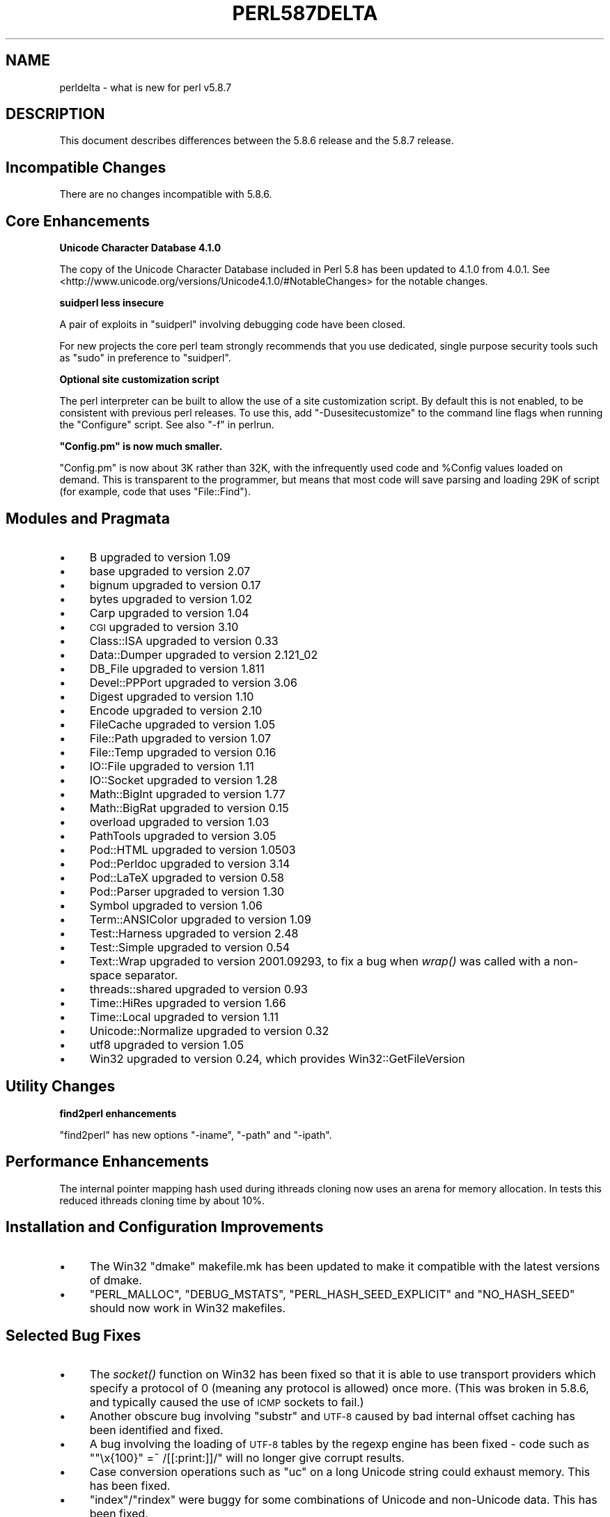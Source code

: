 .\" Automatically generated by Pod::Man v1.37, Pod::Parser v1.32
.\"
.\" Standard preamble:
.\" ========================================================================
.de Sh \" Subsection heading
.br
.if t .Sp
.ne 5
.PP
\fB\\$1\fR
.PP
..
.de Sp \" Vertical space (when we can't use .PP)
.if t .sp .5v
.if n .sp
..
.de Vb \" Begin verbatim text
.ft CW
.nf
.ne \\$1
..
.de Ve \" End verbatim text
.ft R
.fi
..
.\" Set up some character translations and predefined strings.  \*(-- will
.\" give an unbreakable dash, \*(PI will give pi, \*(L" will give a left
.\" double quote, and \*(R" will give a right double quote.  | will give a
.\" real vertical bar.  \*(C+ will give a nicer C++.  Capital omega is used to
.\" do unbreakable dashes and therefore won't be available.  \*(C` and \*(C'
.\" expand to `' in nroff, nothing in troff, for use with C<>.
.tr \(*W-|\(bv\*(Tr
.ds C+ C\v'-.1v'\h'-1p'\s-2+\h'-1p'+\s0\v'.1v'\h'-1p'
.ie n \{\
.    ds -- \(*W-
.    ds PI pi
.    if (\n(.H=4u)&(1m=24u) .ds -- \(*W\h'-12u'\(*W\h'-12u'-\" diablo 10 pitch
.    if (\n(.H=4u)&(1m=20u) .ds -- \(*W\h'-12u'\(*W\h'-8u'-\"  diablo 12 pitch
.    ds L" ""
.    ds R" ""
.    ds C` ""
.    ds C' ""
'br\}
.el\{\
.    ds -- \|\(em\|
.    ds PI \(*p
.    ds L" ``
.    ds R" ''
'br\}
.\"
.\" If the F register is turned on, we'll generate index entries on stderr for
.\" titles (.TH), headers (.SH), subsections (.Sh), items (.Ip), and index
.\" entries marked with X<> in POD.  Of course, you'll have to process the
.\" output yourself in some meaningful fashion.
.if \nF \{\
.    de IX
.    tm Index:\\$1\t\\n%\t"\\$2"
..
.    nr % 0
.    rr F
.\}
.\"
.\" For nroff, turn off justification.  Always turn off hyphenation; it makes
.\" way too many mistakes in technical documents.
.hy 0
.if n .na
.\"
.\" Accent mark definitions (@(#)ms.acc 1.5 88/02/08 SMI; from UCB 4.2).
.\" Fear.  Run.  Save yourself.  No user-serviceable parts.
.    \" fudge factors for nroff and troff
.if n \{\
.    ds #H 0
.    ds #V .8m
.    ds #F .3m
.    ds #[ \f1
.    ds #] \fP
.\}
.if t \{\
.    ds #H ((1u-(\\\\n(.fu%2u))*.13m)
.    ds #V .6m
.    ds #F 0
.    ds #[ \&
.    ds #] \&
.\}
.    \" simple accents for nroff and troff
.if n \{\
.    ds ' \&
.    ds ` \&
.    ds ^ \&
.    ds , \&
.    ds ~ ~
.    ds /
.\}
.if t \{\
.    ds ' \\k:\h'-(\\n(.wu*8/10-\*(#H)'\'\h"|\\n:u"
.    ds ` \\k:\h'-(\\n(.wu*8/10-\*(#H)'\`\h'|\\n:u'
.    ds ^ \\k:\h'-(\\n(.wu*10/11-\*(#H)'^\h'|\\n:u'
.    ds , \\k:\h'-(\\n(.wu*8/10)',\h'|\\n:u'
.    ds ~ \\k:\h'-(\\n(.wu-\*(#H-.1m)'~\h'|\\n:u'
.    ds / \\k:\h'-(\\n(.wu*8/10-\*(#H)'\z\(sl\h'|\\n:u'
.\}
.    \" troff and (daisy-wheel) nroff accents
.ds : \\k:\h'-(\\n(.wu*8/10-\*(#H+.1m+\*(#F)'\v'-\*(#V'\z.\h'.2m+\*(#F'.\h'|\\n:u'\v'\*(#V'
.ds 8 \h'\*(#H'\(*b\h'-\*(#H'
.ds o \\k:\h'-(\\n(.wu+\w'\(de'u-\*(#H)/2u'\v'-.3n'\*(#[\z\(de\v'.3n'\h'|\\n:u'\*(#]
.ds d- \h'\*(#H'\(pd\h'-\w'~'u'\v'-.25m'\f2\(hy\fP\v'.25m'\h'-\*(#H'
.ds D- D\\k:\h'-\w'D'u'\v'-.11m'\z\(hy\v'.11m'\h'|\\n:u'
.ds th \*(#[\v'.3m'\s+1I\s-1\v'-.3m'\h'-(\w'I'u*2/3)'\s-1o\s+1\*(#]
.ds Th \*(#[\s+2I\s-2\h'-\w'I'u*3/5'\v'-.3m'o\v'.3m'\*(#]
.ds ae a\h'-(\w'a'u*4/10)'e
.ds Ae A\h'-(\w'A'u*4/10)'E
.    \" corrections for vroff
.if v .ds ~ \\k:\h'-(\\n(.wu*9/10-\*(#H)'\s-2\u~\d\s+2\h'|\\n:u'
.if v .ds ^ \\k:\h'-(\\n(.wu*10/11-\*(#H)'\v'-.4m'^\v'.4m'\h'|\\n:u'
.    \" for low resolution devices (crt and lpr)
.if \n(.H>23 .if \n(.V>19 \
\{\
.    ds : e
.    ds 8 ss
.    ds o a
.    ds d- d\h'-1'\(ga
.    ds D- D\h'-1'\(hy
.    ds th \o'bp'
.    ds Th \o'LP'
.    ds ae ae
.    ds Ae AE
.\}
.rm #[ #] #H #V #F C
.\" ========================================================================
.\"
.IX Title "PERL587DELTA 1"
.TH PERL587DELTA 1 "2006-01-07" "perl v5.8.8" "Perl Programmers Reference Guide"
.SH "NAME"
perldelta \- what is new for perl v5.8.7
.SH "DESCRIPTION"
.IX Header "DESCRIPTION"
This document describes differences between the 5.8.6 release and
the 5.8.7 release.
.SH "Incompatible Changes"
.IX Header "Incompatible Changes"
There are no changes incompatible with 5.8.6.
.SH "Core Enhancements"
.IX Header "Core Enhancements"
.Sh "Unicode Character Database 4.1.0"
.IX Subsection "Unicode Character Database 4.1.0"
The copy of the Unicode Character Database included in Perl 5.8 has
been updated to 4.1.0 from 4.0.1. See
<http://www.unicode.org/versions/Unicode4.1.0/#NotableChanges> for the
notable changes.
.Sh "suidperl less insecure"
.IX Subsection "suidperl less insecure"
A pair of exploits in \f(CW\*(C`suidperl\*(C'\fR involving debugging code have been closed.
.PP
For new projects the core perl team strongly recommends that you use
dedicated, single purpose security tools such as \f(CW\*(C`sudo\*(C'\fR in preference to
\&\f(CW\*(C`suidperl\*(C'\fR.
.Sh "Optional site customization script"
.IX Subsection "Optional site customization script"
The perl interpreter can be built to allow the use of a site customization
script. By default this is not enabled, to be consistent with previous perl
releases. To use this, add \f(CW\*(C`\-Dusesitecustomize\*(C'\fR to the command line flags
when running the \f(CW\*(C`Configure\*(C'\fR script. See also \*(L"\-f\*(R" in perlrun.
.ie n .Sh """Config.pm"" is now much smaller."
.el .Sh "\f(CWConfig.pm\fP is now much smaller."
.IX Subsection "Config.pm is now much smaller."
\&\f(CW\*(C`Config.pm\*(C'\fR is now about 3K rather than 32K, with the infrequently used
code and \f(CW%Config\fR values loaded on demand. This is transparent to the
programmer, but means that most code will save parsing and loading 29K of
script (for example, code that uses \f(CW\*(C`File::Find\*(C'\fR).
.SH "Modules and Pragmata"
.IX Header "Modules and Pragmata"
.IP "\(bu" 4
B upgraded to version 1.09
.IP "\(bu" 4
base upgraded to version 2.07
.IP "\(bu" 4
bignum upgraded to version 0.17
.IP "\(bu" 4
bytes upgraded to version 1.02
.IP "\(bu" 4
Carp upgraded to version 1.04
.IP "\(bu" 4
\&\s-1CGI\s0 upgraded to version 3.10
.IP "\(bu" 4
Class::ISA upgraded to version 0.33
.IP "\(bu" 4
Data::Dumper upgraded to version 2.121_02
.IP "\(bu" 4
DB_File upgraded to version 1.811
.IP "\(bu" 4
Devel::PPPort upgraded to version 3.06
.IP "\(bu" 4
Digest upgraded to version 1.10
.IP "\(bu" 4
Encode upgraded to version 2.10
.IP "\(bu" 4
FileCache upgraded to version 1.05
.IP "\(bu" 4
File::Path upgraded to version 1.07
.IP "\(bu" 4
File::Temp upgraded to version 0.16
.IP "\(bu" 4
IO::File upgraded to version 1.11
.IP "\(bu" 4
IO::Socket upgraded to version 1.28
.IP "\(bu" 4
Math::BigInt upgraded to version 1.77
.IP "\(bu" 4
Math::BigRat upgraded to version 0.15
.IP "\(bu" 4
overload upgraded to version 1.03
.IP "\(bu" 4
PathTools upgraded to version 3.05
.IP "\(bu" 4
Pod::HTML upgraded to version 1.0503
.IP "\(bu" 4
Pod::Perldoc upgraded to version 3.14
.IP "\(bu" 4
Pod::LaTeX upgraded to version 0.58
.IP "\(bu" 4
Pod::Parser upgraded to version 1.30
.IP "\(bu" 4
Symbol upgraded to version 1.06
.IP "\(bu" 4
Term::ANSIColor upgraded to version 1.09
.IP "\(bu" 4
Test::Harness upgraded to version 2.48
.IP "\(bu" 4
Test::Simple upgraded to version 0.54
.IP "\(bu" 4
Text::Wrap upgraded to version 2001.09293, to fix a bug when \fIwrap()\fR was
called with a non-space separator.
.IP "\(bu" 4
threads::shared upgraded to version 0.93
.IP "\(bu" 4
Time::HiRes upgraded to version 1.66
.IP "\(bu" 4
Time::Local upgraded to version 1.11
.IP "\(bu" 4
Unicode::Normalize upgraded to version 0.32
.IP "\(bu" 4
utf8 upgraded to version 1.05
.IP "\(bu" 4
Win32 upgraded to version 0.24, which provides Win32::GetFileVersion
.SH "Utility Changes"
.IX Header "Utility Changes"
.Sh "find2perl enhancements"
.IX Subsection "find2perl enhancements"
\&\f(CW\*(C`find2perl\*(C'\fR has new options \f(CW\*(C`\-iname\*(C'\fR, \f(CW\*(C`\-path\*(C'\fR and \f(CW\*(C`\-ipath\*(C'\fR.
.SH "Performance Enhancements"
.IX Header "Performance Enhancements"
The internal pointer mapping hash used during ithreads cloning now uses an
arena for memory allocation. In tests this reduced ithreads cloning time by
about 10%.
.SH "Installation and Configuration Improvements"
.IX Header "Installation and Configuration Improvements"
.IP "\(bu" 4
The Win32 \*(L"dmake\*(R" makefile.mk has been updated to make it compatible
with the latest versions of dmake.
.IP "\(bu" 4
\&\f(CW\*(C`PERL_MALLOC\*(C'\fR, \f(CW\*(C`DEBUG_MSTATS\*(C'\fR, \f(CW\*(C`PERL_HASH_SEED_EXPLICIT\*(C'\fR and \f(CW\*(C`NO_HASH_SEED\*(C'\fR
should now work in Win32 makefiles.
.SH "Selected Bug Fixes"
.IX Header "Selected Bug Fixes"
.IP "\(bu" 4
The \fIsocket()\fR function on Win32 has been fixed so that it is able to use
transport providers which specify a protocol of 0 (meaning any protocol
is allowed) once more.  (This was broken in 5.8.6, and typically caused
the use of \s-1ICMP\s0 sockets to fail.)
.IP "\(bu" 4
Another obscure bug involving \f(CW\*(C`substr\*(C'\fR and \s-1UTF\-8\s0 caused by bad internal
offset caching has been identified and fixed.
.IP "\(bu" 4
A bug involving the loading of \s-1UTF\-8\s0 tables by the regexp engine has been
fixed \- code such as \f(CW\*(C`"\ex{100}" =~ /[[:print:]]/\*(C'\fR will no longer give
corrupt results.
.IP "\(bu" 4
Case conversion operations such as \f(CW\*(C`uc\*(C'\fR on a long Unicode string could
exhaust memory. This has been fixed.
.IP "\(bu" 4
\&\f(CW\*(C`index\*(C'\fR/\f(CW\*(C`rindex\*(C'\fR were buggy for some combinations of Unicode and
non-Unicode data. This has been fixed.
.IP "\(bu" 4
\&\f(CW\*(C`read\*(C'\fR (and presumably \f(CW\*(C`sysread\*(C'\fR) would expose the \s-1UTF\-8\s0 internals when
reading from a byte oriented file handle into a \s-1UTF\-8\s0 scalar. This has
been fixed.
.IP "\(bu" 4
Several \f(CW\*(C`pack\*(C'\fR/\f(CW\*(C`unpack\*(C'\fR bug fixes:
.RS 4
.IP "\(bu" 4
Checksums with \f(CW\*(C`b\*(C'\fR or \f(CW\*(C`B\*(C'\fR formats were broken.
.IP "\(bu" 4
\&\f(CW\*(C`unpack\*(C'\fR checksums could overflow with the \f(CW\*(C`C\*(C'\fR format.
.IP "\(bu" 4
\&\f(CW\*(C`U0\*(C'\fR and \f(CW\*(C`C0\*(C'\fR are now scoped to \f(CW\*(C`()\*(C'\fR \f(CW\*(C`pack\*(C'\fR sub\-templates.
.IP "\(bu" 4
Counted length prefixes now don't change \f(CW\*(C`C0\*(C'\fR/\f(CW\*(C`U0\*(C'\fR mode.
.IP "\(bu" 4
\&\f(CW\*(C`pack\*(C'\fR \f(CW\*(C`Z0\*(C'\fR used to destroy the preceding character.
.IP "\(bu" 4
\&\f(CW\*(C`P\*(C'\fR/\f(CW\*(C`p\*(C'\fR \f(CW\*(C`pack\*(C'\fR formats used to only recognise literal \f(CW\*(C`undef\*(C'\fR 
.RE
.RS 4
.RE
.IP "\(bu" 4
Using closures with ithreads could cause perl to crash. This was due to
failure to correctly lock internal \s-1OP\s0 structures, and has been fixed.
.IP "\(bu" 4
The return value of \f(CW\*(C`close\*(C'\fR now correctly reflects any file errors that
occur while flushing the handle's data, instead of just giving failure if
the actual underlying file close operation failed.
.IP "\(bu" 4
\&\f(CW\*(C`not() || 1\*(C'\fR used to segfault. \f(CW\*(C`not()\*(C'\fR now behaves like \f(CWnot(0)\fR, which was
the pre 5.6.0 behaviour.
.IP "\(bu" 4
\&\f(CW\*(C`h2ph\*(C'\fR has various enhancements to cope with constructs in header files that
used to result in incorrect or invalid output.
.SH "New or Changed Diagnostics"
.IX Header "New or Changed Diagnostics"
There is a new taint error, \*(L"%ENV is aliased to \f(CW%s\fR\*(R". This error is thrown
when taint checks are enabled and when \f(CW*ENV\fR has been aliased, so that
\&\f(CW%ENV\fR has no env-magic anymore and hence the environment cannot be verified
as taint\-free.
.PP
The internals of \f(CW\*(C`pack\*(C'\fR and \f(CW\*(C`unpack\*(C'\fR have been updated. All legitimate
templates should work as before, but there may be some changes in the error
reported for complex failure cases. Any behaviour changes for non-error cases
are bugs, and should be reported.
.SH "Changed Internals"
.IX Header "Changed Internals"
There has been a fair amount of refactoring of the \f(CW\*(C`C\*(C'\fR source code, partly to
make it tidier and more maintainable. The resulting object code and the
\&\f(CW\*(C`perl\*(C'\fR binary may well be smaller than 5.8.6, and hopefully faster in some
cases, but apart from this there should be no user-detectable changes.
.PP
\&\f(CW\*(C`${^UTF8LOCALE}\*(C'\fR has been added to give perl space access to \f(CW\*(C`PL_utf8locale\*(C'\fR.
.PP
The size of the arenas used to allocate \s-1SV\s0 heads and most \s-1SV\s0 bodies can now
be changed at compile time. The old size was 1008 bytes, the new default size
is 4080 bytes.
.SH "Known Problems"
.IX Header "Known Problems"
Unicode strings returned from overloaded operators can be buggy. This is a
long standing bug reported since 5.8.6 was released, but we do not yet have
a suitable fix for it.
.SH "Platform Specific Problems"
.IX Header "Platform Specific Problems"
On \s-1UNICOS\s0, lib/Math/BigInt/t/bigintc.t hangs burning \s-1CPU\s0.
ext/B/t/bytecode.t and ext/Socket/t/socketpair.t both fail tests.
These are unlikely to be resolved, as our valiant \s-1UNICOS\s0 porter's last
Cray is being decommissioned.
.SH "Reporting Bugs"
.IX Header "Reporting Bugs"
If you find what you think is a bug, you might check the articles
recently posted to the comp.lang.perl.misc newsgroup and the perl
bug database at http://bugs.perl.org.  There may also be
information at http://www.perl.org, the Perl Home Page.
.PP
If you believe you have an unreported bug, please run the \fBperlbug\fR
program included with your release.  Be sure to trim your bug down
to a tiny but sufficient test case.  Your bug report, along with the
output of \f(CW\*(C`perl \-V\*(C'\fR, will be sent off to perlbug@perl.org to be
analysed by the Perl porting team.  You can browse and search
the Perl 5 bugs at http://bugs.perl.org/
.SH "SEE ALSO"
.IX Header "SEE ALSO"
The \fIChanges\fR file for exhaustive details on what changed.
.PP
The \fI\s-1INSTALL\s0\fR file for how to build Perl.
.PP
The \fI\s-1README\s0\fR file for general stuff.
.PP
The \fIArtistic\fR and \fICopying\fR files for copyright information.
